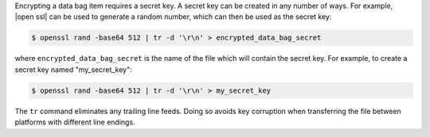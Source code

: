 .. The contents of this file may be included in multiple topics (using the includes directive).
.. The contents of this file should be modified in a way that preserves its ability to appear in multiple topics.


Encrypting a data bag item requires a secret key. A secret key can be created in any number of ways. For example, |open ssl| can be used to generate a random number, which can then be used as the secret key:

.. code-block:: bash

   $ openssl rand -base64 512 | tr -d '\r\n' > encrypted_data_bag_secret

where ``encrypted_data_bag_secret`` is the name of the file which will contain the secret key. For example, to create a secret key named "my_secret_key":

.. code-block:: bash

   $ openssl rand -base64 512 | tr -d '\r\n' > my_secret_key

The ``tr`` command eliminates any trailing line feeds. Doing so avoids key corruption when transferring the file between platforms with different line endings.
